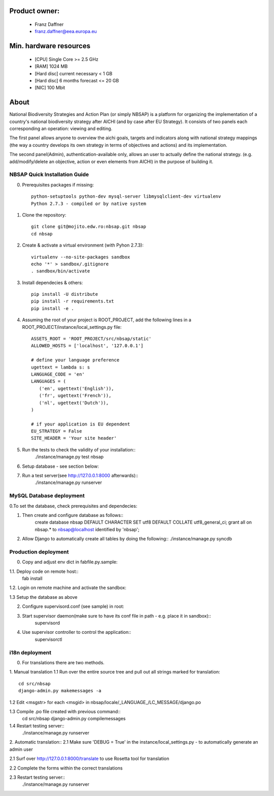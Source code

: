 Product owner:
-------
    * Franz Daffner
    * franz.daffner@eea.europa.eu

Min. hardware resources
-------

    * [CPU] Single Core >= 2.5 GHz
    * [RAM] 1024 MB
    * [Hard disc] current necessary < 1 GB
    * [Hard disc] 6 months forecast <= 20 GB
    * [NIC] 100 Mbit

About
-------
National Biodiversity Strategies and Action Plan (or simply NBSAP)
is a platform for organizing the implementation of a country's
national biodiversity strategy after AICHI (and by case after EU Strategy).
It consists of two panels each corresponding an operation: viewing and editing.

The first panel allows anyone to overview the aichi goals, targets and
indicators along with national strategy mappings (the way a country develops its
own strategy in terms of objectives and actions) and its implementation.

The second panel(Admin), authentication-available only, allows an user to actually define
the national strategy. (e.g. add/modify/delete an objective, action or even
elements from AICHI) in the purpose of building it.



NBSAP Quick Installation Guide
=====
0. Prerequisites packages if missing::

    python-setuptools python-dev mysql-server libmysqlclient-dev virtualenv
    Python 2.7.3 - compiled or by native system


1. Clone the repository::

    git clone git@mojito.edw.ro:nbsap.git nbsap
    cd nbsap


2. Create & activate a virtual environment (with Pyhon 2.7.3)::

    virtualenv --no-site-packages sandbox
    echo '*' > sandbox/.gitignore
    . sandbox/bin/activate


3. Install dependecies & others::

    pip install -U distribute
    pip install -r requirements.txt
    pip install -e .


4. Assuming the root of your project is ROOT_PROJECT, add the following lines in a ROOT_PROJECT/instance/local_settings.py file::

    ASSETS_ROOT = 'ROOT_PROJECT/src/nbsap/static'
    ALLOWED_HOSTS = ['localhost', '127.0.0.1']

    # define your language preference
    ugettext = lambda s: s
    LANGUAGE_CODE = 'en'
    LANGUAGES = (
       ('en', ugettext('English')),
       ('fr', ugettext('French')),
       ('nl', ugettext('Dutch')),
    )

    # if your application is EU dependent
    EU_STRATEGY = False
    SITE_HEADER = 'Your site header'


5. Run the tests to check the validity of your installation::
    ./instance/manage.py test nbsap


6. Setup database - see section below::


7. Run a test server(see http://127.0.0.1:8000 afterwards)::
    ./instance/manage.py runserver



MySQL Database deployment
=====
0.To set the database, check prerequisites and dependecies::


1. Then create and configure database as follows::
    create database nbsap DEFAULT CHARACTER SET utf8 DEFAULT COLLATE utf8_general_ci;
    grant all on nbsap.* to nbsap@localhost identified by 'nbsap';


2.  Allow Django to automatically create all tables by doing the following::
    ./instance/manage.py syncdb



Production deployment
=====
0. Copy and adjust env dict in fabfile.py.sample::

1.1. Deploy code on remote host::
    fab install

1.2. Login on remote machine and activate the sandbox::


1.3 Setup the database as above

2. Configure supervisord.conf (see sample) in root::


3. Start supervisor daemon(make sure to have its conf file in path - e.g. place it in sandbox)::
    supervisord

4. Use supervisor controller to control the application::
    supervisorctl


i18n deployment
=====
0. For translations there are two methods.

1. Manual translation
1.1 Run over the entire source tree and pull out all strings marked for translation::
    cd src/nbsap
    django-admin.py makemessages -a


1.2 Edit <msgstr> for each <msgid> in nbsap/locale/_LANGUAGE_/LC_MESSAGE/django.po


1.3 Compile .po file created with previous command::
    cd src/nbsap
    django-admin.py compilemessages


1.4 Restart testing server::
    ./instance/manage.py runserver

2. Automatic translation::
2.1 Make sure 'DEBUG = True' in the instance/local_settings.py - to automatically generate an admin user

2.1 Surf over http://127.0.0.1:8000/translate to use Rosetta tool for translation

2.2 Complete the forms within the correct translations

2.3 Restart testing server::
    ./instance/manage.py runserver
